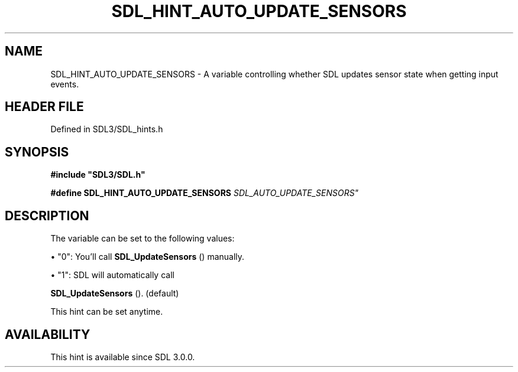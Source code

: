 .\" This manpage content is licensed under Creative Commons
.\"  Attribution 4.0 International (CC BY 4.0)
.\"   https://creativecommons.org/licenses/by/4.0/
.\" This manpage was generated from SDL's wiki page for SDL_HINT_AUTO_UPDATE_SENSORS:
.\"   https://wiki.libsdl.org/SDL_HINT_AUTO_UPDATE_SENSORS
.\" Generated with SDL/build-scripts/wikiheaders.pl
.\"  revision SDL-3.1.2-no-vcs
.\" Please report issues in this manpage's content at:
.\"   https://github.com/libsdl-org/sdlwiki/issues/new
.\" Please report issues in the generation of this manpage from the wiki at:
.\"   https://github.com/libsdl-org/SDL/issues/new?title=Misgenerated%20manpage%20for%20SDL_HINT_AUTO_UPDATE_SENSORS
.\" SDL can be found at https://libsdl.org/
.de URL
\$2 \(laURL: \$1 \(ra\$3
..
.if \n[.g] .mso www.tmac
.TH SDL_HINT_AUTO_UPDATE_SENSORS 3 "SDL 3.1.2" "Simple Directmedia Layer" "SDL3 FUNCTIONS"
.SH NAME
SDL_HINT_AUTO_UPDATE_SENSORS \- A variable controlling whether SDL updates sensor state when getting input events\[char46]
.SH HEADER FILE
Defined in SDL3/SDL_hints\[char46]h

.SH SYNOPSIS
.nf
.B #include \(dqSDL3/SDL.h\(dq
.PP
.BI "#define SDL_HINT_AUTO_UPDATE_SENSORS    "SDL_AUTO_UPDATE_SENSORS"
.fi
.SH DESCRIPTION
The variable can be set to the following values:


\(bu "0": You'll call 
.BR SDL_UpdateSensors
() manually\[char46]

\(bu "1": SDL will automatically call
  
.BR SDL_UpdateSensors
()\[char46] (default)

This hint can be set anytime\[char46]

.SH AVAILABILITY
This hint is available since SDL 3\[char46]0\[char46]0\[char46]

